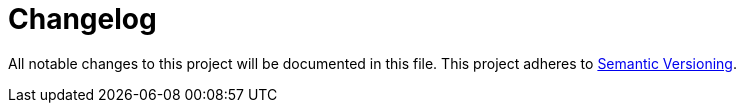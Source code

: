 = Changelog

All notable changes to this project will be documented in this file. This project adheres to link:https://semver.org/spec/v2.0.0.html[Semantic Versioning].

